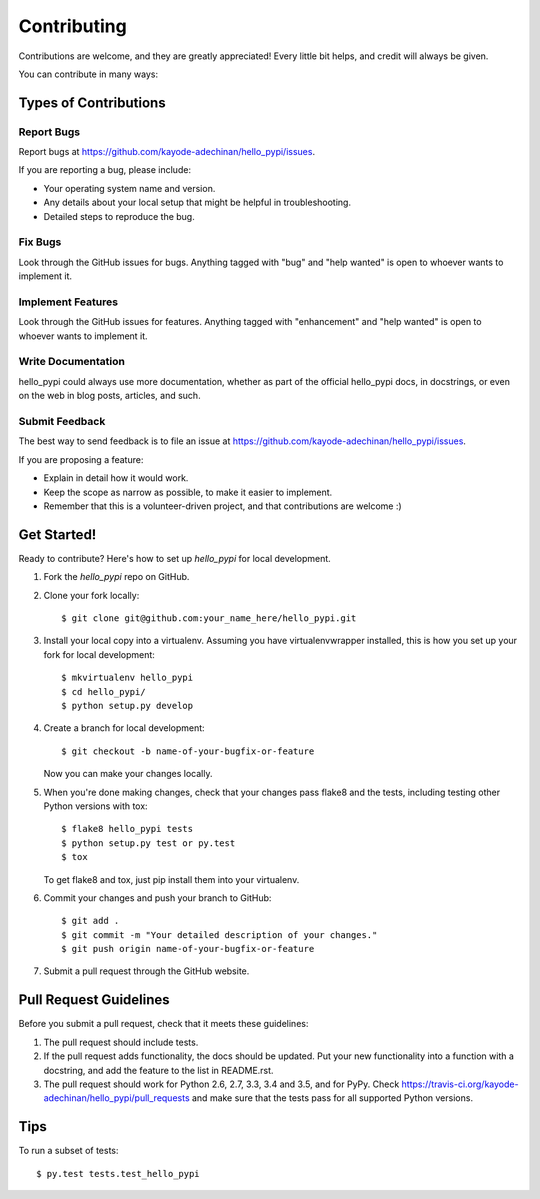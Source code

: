 .. highlight:: shell

============
Contributing
============

Contributions are welcome, and they are greatly appreciated! Every
little bit helps, and credit will always be given.

You can contribute in many ways:

Types of Contributions
----------------------

Report Bugs
~~~~~~~~~~~

Report bugs at https://github.com/kayode-adechinan/hello_pypi/issues.

If you are reporting a bug, please include:

* Your operating system name and version.
* Any details about your local setup that might be helpful in troubleshooting.
* Detailed steps to reproduce the bug.

Fix Bugs
~~~~~~~~

Look through the GitHub issues for bugs. Anything tagged with "bug"
and "help wanted" is open to whoever wants to implement it.

Implement Features
~~~~~~~~~~~~~~~~~~

Look through the GitHub issues for features. Anything tagged with "enhancement"
and "help wanted" is open to whoever wants to implement it.

Write Documentation
~~~~~~~~~~~~~~~~~~~

hello_pypi could always use more documentation, whether as part of the
official hello_pypi docs, in docstrings, or even on the web in blog posts,
articles, and such.

Submit Feedback
~~~~~~~~~~~~~~~

The best way to send feedback is to file an issue at https://github.com/kayode-adechinan/hello_pypi/issues.

If you are proposing a feature:

* Explain in detail how it would work.
* Keep the scope as narrow as possible, to make it easier to implement.
* Remember that this is a volunteer-driven project, and that contributions
  are welcome :)

Get Started!
------------

Ready to contribute? Here's how to set up `hello_pypi` for local development.

1. Fork the `hello_pypi` repo on GitHub.
2. Clone your fork locally::

    $ git clone git@github.com:your_name_here/hello_pypi.git

3. Install your local copy into a virtualenv. Assuming you have virtualenvwrapper installed, this is how you set up your fork for local development::

    $ mkvirtualenv hello_pypi
    $ cd hello_pypi/
    $ python setup.py develop

4. Create a branch for local development::

    $ git checkout -b name-of-your-bugfix-or-feature

   Now you can make your changes locally.

5. When you're done making changes, check that your changes pass flake8 and the tests, including testing other Python versions with tox::

    $ flake8 hello_pypi tests
    $ python setup.py test or py.test
    $ tox

   To get flake8 and tox, just pip install them into your virtualenv.

6. Commit your changes and push your branch to GitHub::

    $ git add .
    $ git commit -m "Your detailed description of your changes."
    $ git push origin name-of-your-bugfix-or-feature

7. Submit a pull request through the GitHub website.

Pull Request Guidelines
-----------------------

Before you submit a pull request, check that it meets these guidelines:

1. The pull request should include tests.
2. If the pull request adds functionality, the docs should be updated. Put
   your new functionality into a function with a docstring, and add the
   feature to the list in README.rst.
3. The pull request should work for Python 2.6, 2.7, 3.3, 3.4 and 3.5, and for PyPy. Check
   https://travis-ci.org/kayode-adechinan/hello_pypi/pull_requests
   and make sure that the tests pass for all supported Python versions.

Tips
----

To run a subset of tests::

$ py.test tests.test_hello_pypi

